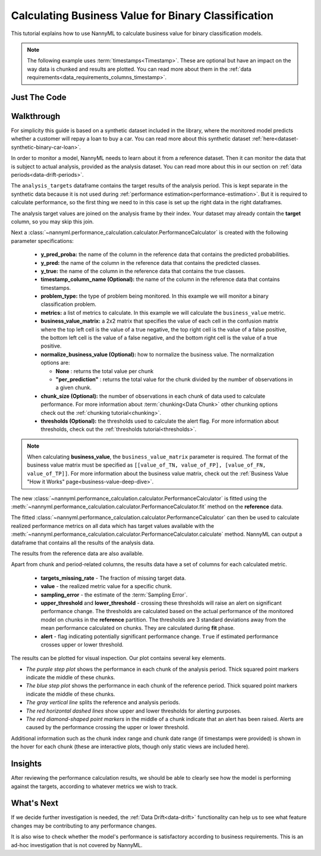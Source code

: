 .. _business-value-calculation:

========================================================================================
Calculating Business Value for Binary Classification
========================================================================================
This tutorial explains how to use NannyML to calculate business value for binary classification
models.

.. note::
    The following example uses :term:`timestamps<Timestamp>`.
    These are optional but have an impact on the way data is chunked and results are plotted.
    You can read more about them in the :ref:`data requirements<data_requirements_columns_timestamp>`.

.. _business-value-calculation-binary-just-the-code:

Just The Code
----------------

.. nbimport::
    :path: ./example_notebooks/Tutorial - Calculating Business Value - Binary Classification.ipynb
    :cells: 1 3 4 5 7 9


Walkthrough
--------------

For simplicity this guide is based on a synthetic dataset included in the library, where the monitored model
predicts whether a customer will repay a loan to buy a car.
You can read more about this synthetic dataset :ref:`here<dataset-synthetic-binary-car-loan>`.

In order to monitor a model, NannyML needs to learn about it from a reference dataset. Then it can monitor the data that is subject to actual analysis, provided as the analysis dataset.
You can read more about this in our section on :ref:`data periods<data-drift-periods>`.

The ``analysis_targets`` dataframe contains the target results of the analysis period. This is kept separate in the synthetic data because it is
not used during :ref:`performance estimation<performance-estimation>`. But it is required to calculate performance, so the first thing we need to in this case is set up the right data in the right dataframes.

The analysis target values are joined on the analysis frame by their index. Your dataset may already contain the **target** column, so you may skip this join.

.. nbimport::
    :path: ./example_notebooks/Tutorial - Calculating Business Value - Binary Classification.ipynb
    :cells: 1

.. nbtable::
    :path: ./example_notebooks/Tutorial - Calculating Business Value - Binary Classification.ipynb
    :cell: 2

Next a :class:`~nannyml.performance_calculation.calculator.PerformanceCalculator` is created with
the following parameter specifications:

  - **y_pred_proba:** the name of the column in the reference data that
    contains the predicted probabilities.
  - **y_pred:** the name of the column in the reference data that
    contains the predicted classes.
  - **y_true:** the name of the column in the reference data that
    contains the true classes.
  - **timestamp_column_name (Optional):** the name of the column in the reference data that
    contains timestamps.
  - **problem_type:** the type of problem being monitored. In this example we
    will monitor a binary classification problem.
  - **metrics:** a list of metrics to calculate. In this example we
    will calculate the ``business_value`` metric.
  - **business_value_matrix:** a 2x2 matrix that specifies the value of each
    cell in the confusion matrix where the top left cell is the value
    of a true negative, the top right cell is the value of a false
    positive, the bottom left cell is the value of a false negative,
    and the bottom right cell is the value of a true positive. 
  - **normalize_business_value (Optional):** how to normalize the business value.
    The normalization options are:

    * **None** : returns the total value per chunk
    * **"per_prediction"** :  returns the total value for the chunk divided by the number of observations
      in a given chunk.

  - **chunk_size (Optional):** the number of observations in each chunk of data
    used to calculate performance. For more information about
    :term:`chunking<Data Chunk>` other chunking options check out the :ref:`chunking tutorial<chunking>`.
  - **thresholds (Optional):** the thresholds used to calculate the alert flag. For more information about
    thresholds, check out the :ref:`thresholds tutorial<thresholds>`.

.. nbimport::
    :path: ./example_notebooks/Tutorial - Calculating Business Value - Binary Classification.ipynb
    :cells: 3

.. note::
    When calculating **business_value**, the ``business_value_matrix`` parameter is required. The format of the business value matrix
    must be specified as ``[[value_of_TN, value_of_FP], [value_of_FN, value_of_TP]]``. For more information about 
    the business value matrix, check out the :ref:`Business Value "How it Works" page<business-value-deep-dive>`.

The new :class:`~nannyml.performance_calculation.calculator.PerformanceCalculator` is fitted using the
:meth:`~nannyml.performance_calculation.calculator.PerformanceCalculator.fit` method on the **reference** data.

.. nbimport::
    :path: ./example_notebooks/Tutorial - Calculating Business Value - Binary Classification.ipynb
    :cells: 4

The fitted :class:`~nannyml.performance_calculation.calculator.PerformanceCalculator` can then be used to calculate
realized performance metrics on all data which has target values available with the
:meth:`~nannyml.performance_calculation.calculator.PerformanceCalculator.calculate` method.
NannyML can output a dataframe that contains all the results of the analysis data.

.. nbimport::
    :path: ./example_notebooks/Tutorial - Calculating Business Value - Binary Classification.ipynb
    :cells: 5

.. nbtable::
    :path: ./example_notebooks/Tutorial - Calculating Business Value - Binary Classification.ipynb
    :cell: 6

The results from the reference data are also available.

.. nbimport::
    :path: ./example_notebooks/Tutorial - Calculating Business Value - Binary Classification.ipynb
    :cells: 7

.. nbtable::
    :path: ./example_notebooks/Tutorial - Calculating Business Value - Binary Classification.ipynb
    :cell: 8

Apart from chunk and period-related columns, the results data have a set of columns for each
calculated metric.

 - **targets_missing_rate** - The fraction of missing target data.
 - **value** - the realized metric value for a specific chunk.
 - **sampling_error** - the estimate of the :term:`Sampling Error`.
 - **upper_threshold** and **lower_threshold** - crossing these thresholds will raise an alert on significant
   performance change. The thresholds are calculated based on the actual performance of the monitored model on chunks in
   the **reference** partition. The thresholds are 3 standard deviations away from the mean performance calculated on
   chunks.
   They are calculated during **fit** phase.
 - **alert** - flag indicating potentially significant performance change. ``True`` if estimated performance crosses
   upper or lower threshold.

The results can be plotted for visual inspection. Our plot contains several key elements.

* *The purple step plot* shows the performance in each chunk of the analysis period. Thick squared point
  markers indicate the middle of these chunks.

* *The blue step plot* shows the performance in each chunk of the reference period. Thick squared point markers indicate 
  the middle of these chunks.

* *The gray vertical line* splits the reference and analysis periods.

* *The red horizontal dashed lines* show upper and lower thresholds for alerting purposes.

* *The red diamond-shaped point markers* in the middle of a chunk indicate that an alert has been raised. Alerts are caused by the performance crossing the upper or lower threshold.

.. nbimport::
    :path: ./example_notebooks/Tutorial - Calculating Business Value - Binary Classification.ipynb
    :cells: 9

.. image:: /_static/tutorials/performance_calculation/binary/tutorial-business-value-calculation-binary-car-loan-analysis.svg

Additional information such as the chunk index range and chunk date range (if timestamps were provided) is shown in the hover for each chunk (these are
interactive plots, though only static views are included here).

Insights
--------

After reviewing the performance calculation results, we should be able to clearly see how the model is performing against
the targets, according to whatever metrics we wish to track.


What's Next
-----------

If we decide further investigation is needed, the :ref:`Data Drift<data-drift>` functionality can help us to see
what feature changes may be contributing to any performance changes.

It is also wise to check whether the model's performance is satisfactory
according to business requirements. This is an ad-hoc investigation that is not covered by NannyML.
